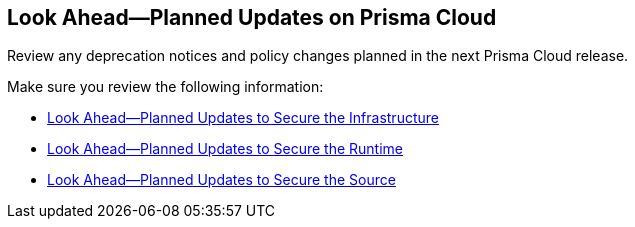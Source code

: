 == Look Ahead—Planned Updates on Prisma Cloud

Review any deprecation notices and policy changes planned in the next Prisma Cloud release.

Make sure you review the following information:

* xref:../look-ahead-planned-updates-prisma-cloud/look-ahead-secure-the-infrastructure.adoc[Look Ahead—Planned Updates to Secure the Infrastructure]
* xref:../look-ahead-planned-updates-prisma-cloud/look-ahead-secure-the-runtime.adoc[Look Ahead—Planned Updates to Secure the Runtime]
* xref:../look-ahead-planned-updates-prisma-cloud/look-ahead-secure-the-source.adoc[Look Ahead—Planned Updates to Secure the Source]